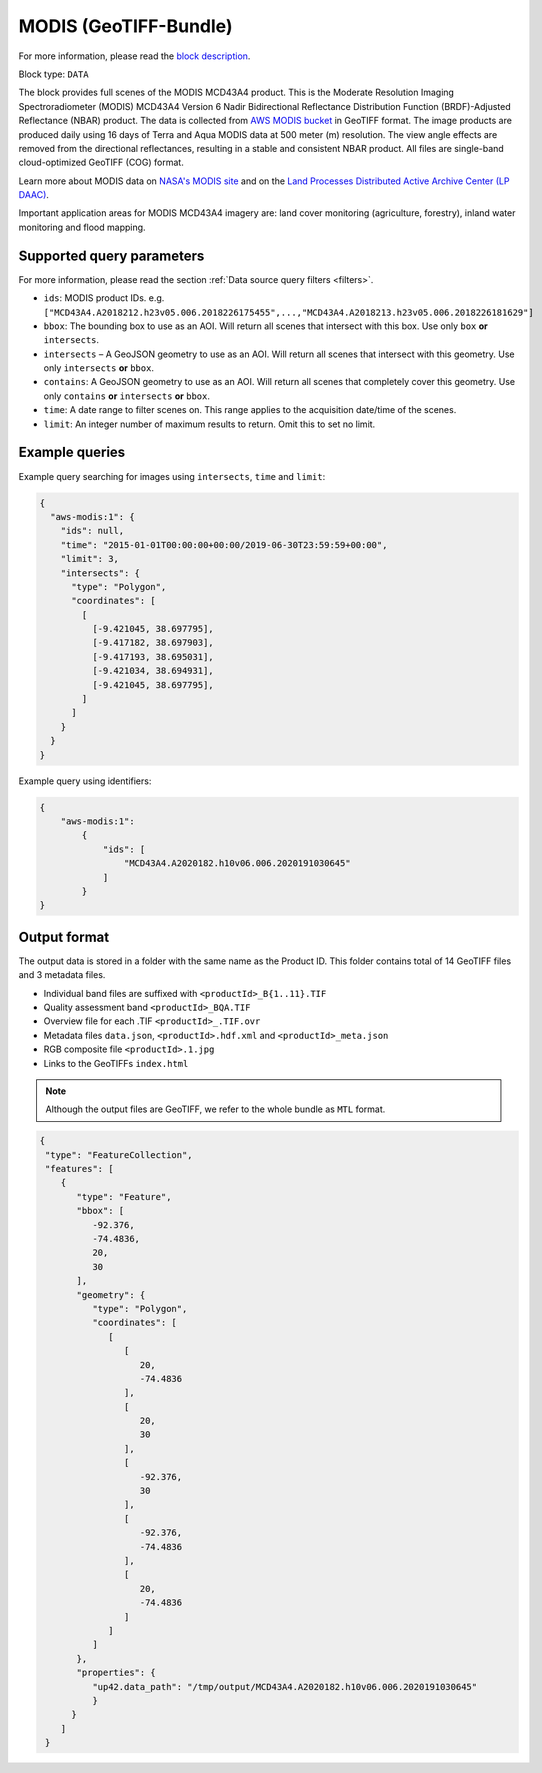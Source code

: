 .. meta::
   :description: UP42 data blocks: AWS Modis MCD43A4 block description
   :keywords: MODIS, USGS, multispectral, full scene, block description, Terra, Aqua, MCD43A4, NBAR

.. _aws-modis-fullscene-block:

MODIS (GeoTIFF-Bundle)
======================
For more information, please read the `block description <https://marketplace.up42.com/block/15edaaa5-7d82-4ca7-b0ea-17f7f2006590>`_.

Block type: ``DATA``

The block provides full scenes of the MODIS MCD43A4 product. This is the Moderate Resolution Imaging Spectroradiometer (MODIS) MCD43A4 Version 6 Nadir Bidirectional
Reflectance Distribution Function (BRDF)-Adjusted Reflectance (NBAR) product. The data is collected from `AWS MODIS bucket <https://registry.opendata.aws/modis-astraea/>`_
in GeoTIFF format. The image products are produced daily using 16 days of Terra and Aqua MODIS data at 500 meter (m) resolution. The view angle effects are removed from the directional reflectances,
resulting in a stable and consistent NBAR product. All files are single-band cloud-optimized GeoTIFF (COG) format.

Learn more about MODIS data on `NASA's MODIS site <https://modis.gsfc.nasa.gov/>`_ and on the `Land Processes Distributed Active Archive Center (LP DAAC) <https://lpdaac.usgs.gov/products/mcd43a4v006/>`_.

Important application areas for MODIS MCD43A4 imagery are: land cover monitoring (agriculture, forestry), inland water monitoring and flood mapping.

Supported query parameters
--------------------------

For more information, please read the section :ref:`Data source query filters  <filters>`.

* ``ids``: MODIS product IDs. e.g. ``["MCD43A4.A2018212.h23v05.006.2018226175455",...,"MCD43A4.A2018213.h23v05.006.2018226181629"]``
* ``bbox``: The bounding box to use as an AOI. Will return all scenes that intersect with this box. Use only ``box``
  **or** ``intersects``.
* ``intersects`` – A GeoJSON geometry to use as an AOI. Will return all scenes that intersect with this geometry. Use
  only ``intersects`` **or** ``bbox``.
* ``contains``: A GeoJSON geometry to use as an AOI. Will return all scenes that completely cover this geometry. Use only ``contains``
  **or** ``intersects`` **or** ``bbox``.
* ``time``: A date range to filter scenes on. This range applies to the acquisition date/time of the scenes.
* ``limit``: An integer number of maximum results to return. Omit this to set no limit.


Example queries
---------------

Example query searching for images using ``intersects``, ``time`` and ``limit``:

.. code-block:: javascript

    {
      "aws-modis:1": {
        "ids": null,
        "time": "2015-01-01T00:00:00+00:00/2019-06-30T23:59:59+00:00",
        "limit": 3,
        "intersects": {
          "type": "Polygon",
          "coordinates": [
            [
              [-9.421045, 38.697795],
              [-9.417182, 38.697903],
              [-9.417193, 38.695031],
              [-9.421034, 38.694931],
              [-9.421045, 38.697795],
            ]
          ]
        }
      }
    }

Example query using identifiers:

.. code-block:: javascript

    {
        "aws-modis:1":
            {
                "ids": [
                    "MCD43A4.A2020182.h10v06.006.2020191030645"
                ]
            }
    }

Output format
-------------
The output data is stored in a folder with the same name as the Product ID. This folder contains total of 14 GeoTIFF files and 3 metadata files.

* Individual band files are suffixed with ``<productId>_B{1..11}.TIF``
* Quality assessment band ``<productId>_BQA.TIF``
* Overview file for each .TIF ``<productId>_.TIF.ovr``
* Metadata files ``data.json``, ``<productId>.hdf.xml`` and ``<productId>_meta.json``
* RGB composite file ``<productId>.1.jpg``
* Links to the GeoTIFFs ``index.html``


.. note::
  Although the output files are GeoTIFF, we refer to the whole bundle as ``MTL`` format.

.. code-block:: javascript

      {
       "type": "FeatureCollection",
       "features": [
          {
             "type": "Feature",
             "bbox": [
                -92.376,
                -74.4836,
                20,
                30
             ],
             "geometry": {
                "type": "Polygon",
                "coordinates": [
                   [
                      [
                         20,
                         -74.4836
                      ],
                      [
                         20,
                         30
                      ],
                      [
                         -92.376,
                         30
                      ],
                      [
                         -92.376,
                         -74.4836
                      ],
                      [
                         20,
                         -74.4836
                      ]
                   ]
                ]
             },
             "properties": {
                "up42.data_path": "/tmp/output/MCD43A4.A2020182.h10v06.006.2020191030645"
                }
            }
          ]
       }
